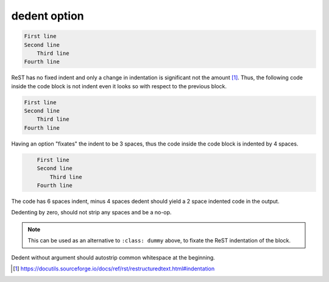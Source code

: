 dedent option
-------------

.. code-block::

   First line
   Second line
       Third line
   Fourth line

ReST has no fixed indent and only a change in indentation is significant not the amount [1]_.
Thus, the following code inside the code block is not indent even it looks so with respect to the previous block.

.. code-block::

       First line
       Second line
           Third line
       Fourth line

Having an option "fixates" the indent to be 3 spaces, thus the code inside the code block is indented by 4 spaces.

.. code-block::
   :class: dummy

       First line
       Second line
           Third line
       Fourth line

The code has 6 spaces indent, minus 4 spaces dedent should yield a 2 space indented code in the output.

.. code-block::
   :dedent: 4

         First line
         Second line
             Third line
         Fourth line

Dedenting by zero, should not strip any spaces and be a no-op.

.. note::
   This can be used as an alternative to ``:class: dummy`` above, to fixate the ReST indentation of the block.

.. code-block::
   :dedent: 0

       First line
       Second line
           Third line
       Fourth line

Dedent without argument should autostrip common whitespace at the beginning.

.. code-block::
   :dedent:

       First line
       Second line
           Third line
       Fourth line

.. [1] https://docutils.sourceforge.io/docs/ref/rst/restructuredtext.html#indentation
